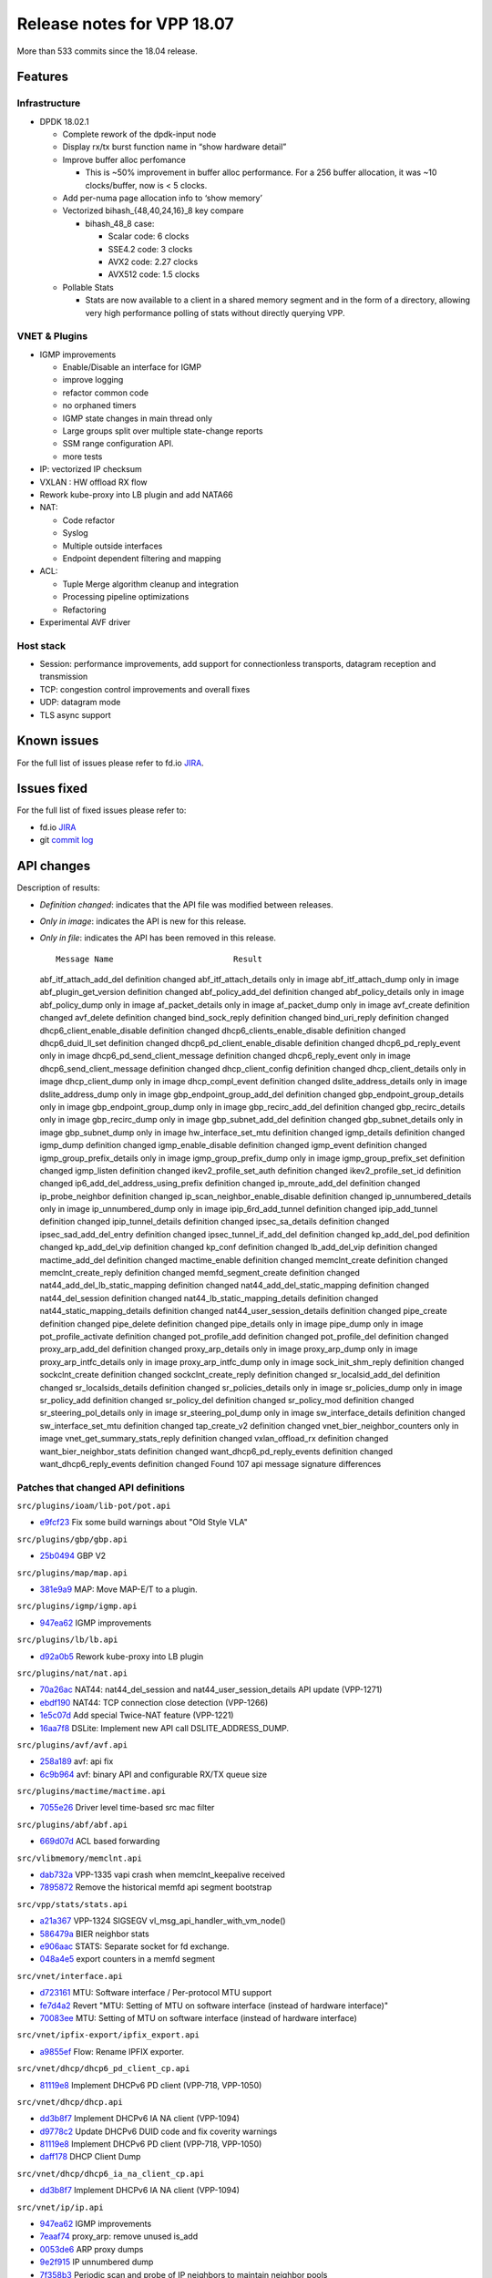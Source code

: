 Release notes for VPP 18.07
===========================

More than 533 commits since the 18.04 release.

Features
--------

Infrastructure
~~~~~~~~~~~~~~

-  DPDK 18.02.1

   -  Complete rework of the dpdk-input node
   -  Display rx/tx burst function name in “show hardware detail”
   -  Improve buffer alloc perfomance

      -  This is ~50% improvement in buffer alloc performance. For a 256
         buffer allocation, it was ~10 clocks/buffer, now is < 5 clocks.

   -  Add per-numa page allocation info to ‘show memory’
   -  Vectorized bihash_{48,40,24,16}_8 key compare

      -  bihash_48_8 case:

         -  Scalar code: 6 clocks
         -  SSE4.2 code: 3 clocks
         -  AVX2 code: 2.27 clocks
         -  AVX512 code: 1.5 clocks

   -  Pollable Stats

      -  Stats are now available to a client in a shared memory segment
         and in the form of a directory, allowing very high performance
         polling of stats without directly querying VPP.

VNET & Plugins
~~~~~~~~~~~~~~

-  IGMP improvements

   -  Enable/Disable an interface for IGMP
   -  improve logging
   -  refactor common code
   -  no orphaned timers
   -  IGMP state changes in main thread only
   -  Large groups split over multiple state-change reports
   -  SSM range configuration API.
   -  more tests

-  IP: vectorized IP checksum
-  VXLAN : HW offload RX flow
-  Rework kube-proxy into LB plugin and add NATA66
-  NAT:

   -  Code refactor
   -  Syslog
   -  Multiple outside interfaces
   -  Endpoint dependent filtering and mapping

-  ACL:

   -  Tuple Merge algorithm cleanup and integration
   -  Processing pipeline optimizations
   -  Refactoring

-  Experimental AVF driver

Host stack
~~~~~~~~~~

-  Session: performance improvements, add support for connectionless
   transports, datagram reception and transmission
-  TCP: congestion control improvements and overall fixes
-  UDP: datagram mode
-  TLS async support

Known issues
------------

For the full list of issues please refer to fd.io
`JIRA <https://jira.fd.io>`__.

Issues fixed
------------

For the full list of fixed issues please refer to:

- fd.io `JIRA <https://jira.fd.io>`__
- git `commit log <https://git.fd.io/vpp/log/?h=stable/1807>`__


API changes
-----------

Description of results:

-  *Definition changed*: indicates that the API file was modified
   between releases.

-  *Only in image*: indicates the API is new for this release.

-  *Only in file*: indicates the API has been removed in this release.

   ::

                        Message Name                         Result

   abf_itf_attach_add_del definition changed abf_itf_attach_details only
   in image abf_itf_attach_dump only in image abf_plugin_get_version
   definition changed abf_policy_add_del definition changed
   abf_policy_details only in image abf_policy_dump only in image
   af_packet_details only in image af_packet_dump only in image
   avf_create definition changed avf_delete definition changed
   bind_sock_reply definition changed bind_uri_reply definition changed
   dhcp6_client_enable_disable definition changed
   dhcp6_clients_enable_disable definition changed dhcp6_duid_ll_set
   definition changed dhcp6_pd_client_enable_disable definition changed
   dhcp6_pd_reply_event only in image dhcp6_pd_send_client_message
   definition changed dhcp6_reply_event only in image
   dhcp6_send_client_message definition changed dhcp_client_config
   definition changed dhcp_client_details only in image dhcp_client_dump
   only in image dhcp_compl_event definition changed
   dslite_address_details only in image dslite_address_dump only in
   image gbp_endpoint_group_add_del definition changed
   gbp_endpoint_group_details only in image gbp_endpoint_group_dump only
   in image gbp_recirc_add_del definition changed gbp_recirc_details
   only in image gbp_recirc_dump only in image gbp_subnet_add_del
   definition changed gbp_subnet_details only in image gbp_subnet_dump
   only in image hw_interface_set_mtu definition changed igmp_details
   definition changed igmp_dump definition changed igmp_enable_disable
   definition changed igmp_event definition changed
   igmp_group_prefix_details only in image igmp_group_prefix_dump only
   in image igmp_group_prefix_set definition changed igmp_listen
   definition changed ikev2_profile_set_auth definition changed
   ikev2_profile_set_id definition changed
   ip6_add_del_address_using_prefix definition changed ip_mroute_add_del
   definition changed ip_probe_neighbor definition changed
   ip_scan_neighbor_enable_disable definition changed
   ip_unnumbered_details only in image ip_unnumbered_dump only in image
   ipip_6rd_add_tunnel definition changed ipip_add_tunnel definition
   changed ipip_tunnel_details definition changed ipsec_sa_details
   definition changed ipsec_sad_add_del_entry definition changed
   ipsec_tunnel_if_add_del definition changed kp_add_del_pod definition
   changed kp_add_del_vip definition changed kp_conf definition changed
   lb_add_del_vip definition changed mactime_add_del definition changed
   mactime_enable definition changed memclnt_create definition changed
   memclnt_create_reply definition changed memfd_segment_create
   definition changed nat44_add_del_lb_static_mapping definition changed
   nat44_add_del_static_mapping definition changed nat44_del_session
   definition changed nat44_lb_static_mapping_details definition changed
   nat44_static_mapping_details definition changed
   nat44_user_session_details definition changed pipe_create definition
   changed pipe_delete definition changed pipe_details only in image
   pipe_dump only in image pot_profile_activate definition changed
   pot_profile_add definition changed pot_profile_del definition changed
   proxy_arp_add_del definition changed proxy_arp_details only in image
   proxy_arp_dump only in image proxy_arp_intfc_details only in image
   proxy_arp_intfc_dump only in image sock_init_shm_reply definition
   changed sockclnt_create definition changed sockclnt_create_reply
   definition changed sr_localsid_add_del definition changed
   sr_localsids_details definition changed sr_policies_details only in
   image sr_policies_dump only in image sr_policy_add definition changed
   sr_policy_del definition changed sr_policy_mod definition changed
   sr_steering_pol_details only in image sr_steering_pol_dump only in
   image sw_interface_details definition changed sw_interface_set_mtu
   definition changed tap_create_v2 definition changed
   vnet_bier_neighbor_counters only in image
   vnet_get_summary_stats_reply definition changed vxlan_offload_rx
   definition changed want_bier_neighbor_stats definition changed
   want_dhcp6_pd_reply_events definition changed want_dhcp6_reply_events
   definition changed Found 107 api message signature differences

Patches that changed API definitions
~~~~~~~~~~~~~~~~~~~~~~~~~~~~~~~~~~~~

``src/plugins/ioam/lib-pot/pot.api``

* `e9fcf23 <https://gerrit.fd.io/r/gitweb?p=vpp.git;a=commit;h=e9fcf23>`_ Fix some build warnings about "Old Style VLA"

``src/plugins/gbp/gbp.api``

* `25b0494 <https://gerrit.fd.io/r/gitweb?p=vpp.git;a=commit;h=25b0494>`_ GBP V2

``src/plugins/map/map.api``

* `381e9a9 <https://gerrit.fd.io/r/gitweb?p=vpp.git;a=commit;h=381e9a9>`_ MAP: Move MAP-E/T to a plugin.

``src/plugins/igmp/igmp.api``

* `947ea62 <https://gerrit.fd.io/r/gitweb?p=vpp.git;a=commit;h=947ea62>`_ IGMP improvements

``src/plugins/lb/lb.api``

* `d92a0b5 <https://gerrit.fd.io/r/gitweb?p=vpp.git;a=commit;h=d92a0b5>`_ Rework kube-proxy into LB plugin

``src/plugins/nat/nat.api``

* `70a26ac <https://gerrit.fd.io/r/gitweb?p=vpp.git;a=commit;h=70a26ac>`_ NAT44: nat44_del_session and nat44_user_session_details API update (VPP-1271)
* `ebdf190 <https://gerrit.fd.io/r/gitweb?p=vpp.git;a=commit;h=ebdf190>`_ NAT44: TCP connection close detection (VPP-1266)
* `1e5c07d <https://gerrit.fd.io/r/gitweb?p=vpp.git;a=commit;h=1e5c07d>`_ Add special Twice-NAT feature (VPP-1221)
* `16aa7f8 <https://gerrit.fd.io/r/gitweb?p=vpp.git;a=commit;h=16aa7f8>`_ DSLite: Implement new API call DSLITE_ADDRESS_DUMP.

``src/plugins/avf/avf.api``

* `258a189 <https://gerrit.fd.io/r/gitweb?p=vpp.git;a=commit;h=258a189>`_ avf: api fix
* `6c9b964 <https://gerrit.fd.io/r/gitweb?p=vpp.git;a=commit;h=6c9b964>`_ avf: binary API and configurable RX/TX queue size

``src/plugins/mactime/mactime.api``

* `7055e26 <https://gerrit.fd.io/r/gitweb?p=vpp.git;a=commit;h=7055e26>`_ Driver level time-based src mac filter

``src/plugins/abf/abf.api``

* `669d07d <https://gerrit.fd.io/r/gitweb?p=vpp.git;a=commit;h=669d07d>`_ ACL based forwarding

``src/vlibmemory/memclnt.api``

* `dab732a <https://gerrit.fd.io/r/gitweb?p=vpp.git;a=commit;h=dab732a>`_ VPP-1335 vapi crash when memclnt_keepalive received
* `7895872 <https://gerrit.fd.io/r/gitweb?p=vpp.git;a=commit;h=7895872>`_ Remove the historical memfd api segment bootstrap

``src/vpp/stats/stats.api``

* `a21a367 <https://gerrit.fd.io/r/gitweb?p=vpp.git;a=commit;h=a21a367>`_ VPP-1324 SIGSEGV vl_msg_api_handler_with_vm_node()
* `586479a <https://gerrit.fd.io/r/gitweb?p=vpp.git;a=commit;h=586479a>`_ BIER neighbor stats
* `e906aac <https://gerrit.fd.io/r/gitweb?p=vpp.git;a=commit;h=e906aac>`_ STATS: Separate socket for fd exchange.
* `048a4e5 <https://gerrit.fd.io/r/gitweb?p=vpp.git;a=commit;h=048a4e5>`_ export counters in a memfd segment

``src/vnet/interface.api``

* `d723161 <https://gerrit.fd.io/r/gitweb?p=vpp.git;a=commit;h=d723161>`_ MTU: Software interface / Per-protocol MTU support
* `fe7d4a2 <https://gerrit.fd.io/r/gitweb?p=vpp.git;a=commit;h=fe7d4a2>`_ Revert "MTU: Setting of MTU on software interface (instead of hardware interface)"
* `70083ee <https://gerrit.fd.io/r/gitweb?p=vpp.git;a=commit;h=70083ee>`_ MTU: Setting of MTU on software interface (instead of hardware interface)

``src/vnet/ipfix-export/ipfix_export.api``

* `a9855ef <https://gerrit.fd.io/r/gitweb?p=vpp.git;a=commit;h=a9855ef>`_ Flow: Rename IPFIX exporter.

``src/vnet/dhcp/dhcp6_pd_client_cp.api``

* `81119e8 <https://gerrit.fd.io/r/gitweb?p=vpp.git;a=commit;h=81119e8>`_ Implement DHCPv6 PD client (VPP-718, VPP-1050)

``src/vnet/dhcp/dhcp.api``

* `dd3b8f7 <https://gerrit.fd.io/r/gitweb?p=vpp.git;a=commit;h=dd3b8f7>`_ Implement DHCPv6 IA NA client (VPP-1094)
* `d9778c2 <https://gerrit.fd.io/r/gitweb?p=vpp.git;a=commit;h=d9778c2>`_ Update DHCPv6 DUID code and fix coverity warnings
* `81119e8 <https://gerrit.fd.io/r/gitweb?p=vpp.git;a=commit;h=81119e8>`_ Implement DHCPv6 PD client (VPP-718, VPP-1050)
* `daff178 <https://gerrit.fd.io/r/gitweb?p=vpp.git;a=commit;h=daff178>`_ DHCP Client Dump

``src/vnet/dhcp/dhcp6_ia_na_client_cp.api``

* `dd3b8f7 <https://gerrit.fd.io/r/gitweb?p=vpp.git;a=commit;h=dd3b8f7>`_ Implement DHCPv6 IA NA client (VPP-1094)

``src/vnet/ip/ip.api``

* `947ea62 <https://gerrit.fd.io/r/gitweb?p=vpp.git;a=commit;h=947ea62>`_ IGMP improvements
* `7eaaf74 <https://gerrit.fd.io/r/gitweb?p=vpp.git;a=commit;h=7eaaf74>`_ proxy_arp: remove unused is_add
* `0053de6 <https://gerrit.fd.io/r/gitweb?p=vpp.git;a=commit;h=0053de6>`_ ARP proxy dumps
* `9e2f915 <https://gerrit.fd.io/r/gitweb?p=vpp.git;a=commit;h=9e2f915>`_ IP unnumbered dump
* `7f358b3 <https://gerrit.fd.io/r/gitweb?p=vpp.git;a=commit;h=7f358b3>`_ Periodic scan and probe of IP neighbors to maintain neighbor pools
* `e821ab1 <https://gerrit.fd.io/r/gitweb?p=vpp.git;a=commit;h=e821ab1>`_ IP mcast: allow unicast address as a next-hop
* `c7b4304 <https://gerrit.fd.io/r/gitweb?p=vpp.git;a=commit;h=c7b4304>`_ Implement ip_probe_neighbor API

``src/vnet/ip/ip_types.api``

* `947ea62 <https://gerrit.fd.io/r/gitweb?p=vpp.git;a=commit;h=947ea62>`_ IGMP improvements
* `2c2feab <https://gerrit.fd.io/r/gitweb?p=vpp.git;a=commit;h=2c2feab>`_ VPPAPIGEN: Add union and enum support and IP4/IP6 address type.

``src/vnet/devices/af_packet/af_packet.api``

* `04e0bb2 <https://gerrit.fd.io/r/gitweb?p=vpp.git;a=commit;h=04e0bb2>`_ af_packet: Add support for dump interfaces

``src/vnet/devices/tap/tapv2.api``

* `d600ffe <https://gerrit.fd.io/r/gitweb?p=vpp.git;a=commit;h=d600ffe>`_ Update tapv2 documentation
* `0b06111 <https://gerrit.fd.io/r/gitweb?p=vpp.git;a=commit;h=0b06111>`_ VPP-1305: Add support for tags

``src/vnet/devices/pipe/pipe.api``

* `ee8b973 <https://gerrit.fd.io/r/gitweb?p=vpp.git;a=commit;h=ee8b973>`_ VOM: support for pipes
* `17ff3c1 <https://gerrit.fd.io/r/gitweb?p=vpp.git;a=commit;h=17ff3c1>`_ Pipes

``src/vnet/ipip/ipip.api``

* `d57f636 <https://gerrit.fd.io/r/gitweb?p=vpp.git;a=commit;h=d57f636>`_ VPP-1277: IPIP - Copy TOS/TC from inner packet to outer.

``src/vnet/session/session.api``

* `7fb0fe1 <https://gerrit.fd.io/r/gitweb?p=vpp.git;a=commit;h=7fb0fe1>`_ udp/session: refactor to support dgram mode

``src/vnet/ipsec/ipsec.api``

* `4b089f2 <https://gerrit.fd.io/r/gitweb?p=vpp.git;a=commit;h=4b089f2>`_ ipsec: support UDP encap/decap for NAT traversal
* `e9fcf23 <https://gerrit.fd.io/r/gitweb?p=vpp.git;a=commit;h=e9fcf23>`_ Fix some build warnings about "Old Style VLA"
* `8e1039a <https://gerrit.fd.io/r/gitweb?p=vpp.git;a=commit;h=8e1039a>`_ Allow an IPsec tunnel interface to be renumbered

``src/vnet/vxlan/vxlan.api``

* `af86a48 <https://gerrit.fd.io/r/gitweb?p=vpp.git;a=commit;h=af86a48>`_ vxlan:offload RX flow

``src/vnet/srv6/sr.api``

* `3337bd2 <https://gerrit.fd.io/r/gitweb?p=vpp.git;a=commit;h=3337bd2>`_ Fixed bugs in SRv6 API
* `e9fcf23 <https://gerrit.fd.io/r/gitweb?p=vpp.git;a=commit;h=e9fcf23>`_ Fix some build warnings about "Old Style VLA"


